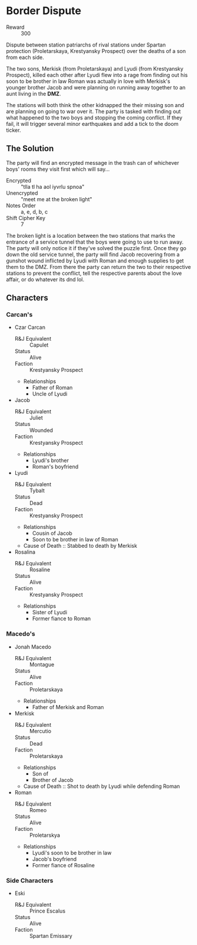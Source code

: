 * Border Dispute
- Reward :: 300
Dispute between station patriarchs of rival stations under
Spartan protection (Proletarskaya, Krestyansky Prospect) over the
deaths of a son from each side.

The two sons, Merkisk (from Proletarskaya) and Lyudi (from
Krestyansky Prospect), killed each other after Lyudi flew into a
rage from finding out his soon to be brother in law Roman
was actually in love with Merkisk's younger brother Jacob
and were planning on running away together to an aunt living
in the *DMZ*.

The stations will both think the other kidnapped the their
missing son and are planning on going to war over it. The
party is tasked with finding out what happened to the two
boys and stopping the coming conflict. If they fail, it will
trigger several minor earthquakes and add a tick to the doom
ticker.
** The Solution
The party will find an encrypted message in the trash can of
whichever boys' rooms they visit first which will say...

- Encrypted :: "tlla tl ha aol iyvrlu spnoa"
- Unencrypted :: "meet me at the broken light"
- Notes Order :: a, e, d, b, c
- Shift Cipher Key :: 7

The broken light is a location between the two stations that
marks the entrance of a service tunnel that the boys were
going to use to run away. The party will only notice it if
they've solved the puzzle first. Once they go down the
old service tunnel, the party will find Jacob recovering
from a gunshot wound inflicted by Lyudi with Roman and
enough supplies to get them to the DMZ. From there the party
can return the two to their respective stations to prevent
the conflict, tell the respective parents about the love
affair, or do whatever its dnd lol.

** Characters
*** Carcan's
- Czar Carcan
  - R&J Equivalent :: Capulet
  - Status :: Alive
  - Faction :: Krestyansky Prospect
  - Relationships
    - Father of Roman
    - Uncle of Lyudi
- Jacob
  - R&J Equivalent :: Juliet
  - Status :: Wounded
  - Faction :: Krestyansky Prospect
  - Relationships
    - Lyudi's brother
    - Roman's boyfriend
- Lyudi
  - R&J Equivalent :: Tybalt
  - Status :: Dead
  - Faction :: Krestyansky Prospect
  - Relationships
    - Cousin of Jacob
    - Soon to be brother in law of Roman
  - Cause of Death :: Stabbed to death by Merkisk
- Rosalina
  - R&J Equivalent :: Rosaline
  - Status :: Alive
  - Faction :: Krestyansky Prospect
  - Relationships
    - Sister of Lyudi
    - Former fiance to Roman
*** Macedo's
- Jonah Macedo
  - R&J Equivalent :: Montague
  - Status :: Alive
  - Faction :: Proletarskaya
  - Relationships
    - Father of Merkisk and Roman
- Merkisk
  - R&J Equivalent :: Mercutio
  - Status :: Dead
  - Faction :: Proletarskaya
  - Relationships
    - Son of
    - Brother of Jacob
  - Cause of Death :: Shot to death by Lyudi while
    defending Roman
- Roman
  - R&J Equivalent :: Romeo
  - Status :: Alive
  - Faction :: Proletarskya
  - Relationships
    - Lyudi's soon to be brother in law
    - Jacob's boyfriend
    - Former fiance of Rosaline
*** Side Characters
- Eski
  - R&J Equivalent :: Prince Escalus
  - Status :: Alive
  - Faction :: Spartan Emissary
